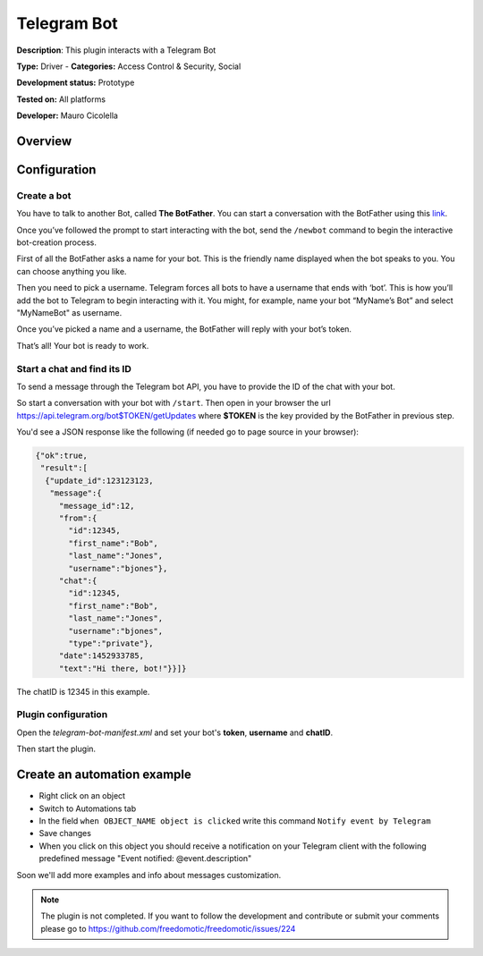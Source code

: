 
Telegram Bot
============

**Description**: This plugin interacts with a Telegram Bot

**Type:** Driver - **Categories:** Access Control & Security, Social 

**Development status:** Prototype

**Tested on:** All platforms

**Developer:** Mauro Cicolella

Overview
--------


Configuration
-------------

Create a bot
~~~~~~~~~~~~

You have to talk to another Bot, called **The BotFather**. You can start a conversation with the BotFather using this `link <https://telegram.me/botfather>`_.

Once you’ve followed the prompt to start interacting with the bot, send the ``/newbot`` command to begin the interactive bot-creation process.

First of all the BotFather asks a name for your bot. This is the friendly name displayed when the bot speaks to you. You can choose anything you like.

Then you need to pick a username. Telegram forces all bots to have a username that ends with ‘bot’. This is how you’ll add the bot to Telegram to begin interacting with it. You might, for example, name your bot “MyName’s Bot” and select "MyNameBot" as username.

Once you’ve picked a name and a username, the BotFather will reply with your bot’s token. 

That’s all! Your bot is ready to work.

Start a chat and find its ID
~~~~~~~~~~~~~~~~~~~~~~~~~~~~

To send a message through the Telegram bot API, you have to provide the ID of the chat with your bot.

So start a conversation with your bot with ``/start``. Then open in your browser the url https://api.telegram.org/bot$TOKEN/getUpdates where **$TOKEN** is the key provided by the BotFather in previous step. 

You'd see a JSON response like the following (if needed go to page source in your browser):

.. code::

 {"ok":true,
  "result":[
   {"update_id":123123123,
    "message":{
      "message_id":12,
      "from":{
        "id":12345,
        "first_name":"Bob",
        "last_name":"Jones",
        "username":"bjones"},
      "chat":{
        "id":12345,
        "first_name":"Bob",
        "last_name":"Jones",
        "username":"bjones",
        "type":"private"},
      "date":1452933785,
      "text":"Hi there, bot!"}}]}

The chatID is 12345 in this example.


Plugin configuration
~~~~~~~~~~~~~~~~~~~~

Open the *telegram-bot-manifest.xml* and set your bot's **token**, **username** and **chatID**.

Then start the plugin.

Create an automation example
----------------------------

* Right click on an object
* Switch to Automations tab
* In the field ``when OBJECT_NAME object is clicked`` write this command ``Notify event by Telegram``
* Save changes
* When you click on this object you should receive a notification on your Telegram client with the following predefined message "Event notified: @event.description"

Soon we'll add more examples and info about messages customization.

.. note:: The plugin is not completed. If you want to follow the development and contribute or submit your comments please go to https://github.com/freedomotic/freedomotic/issues/224